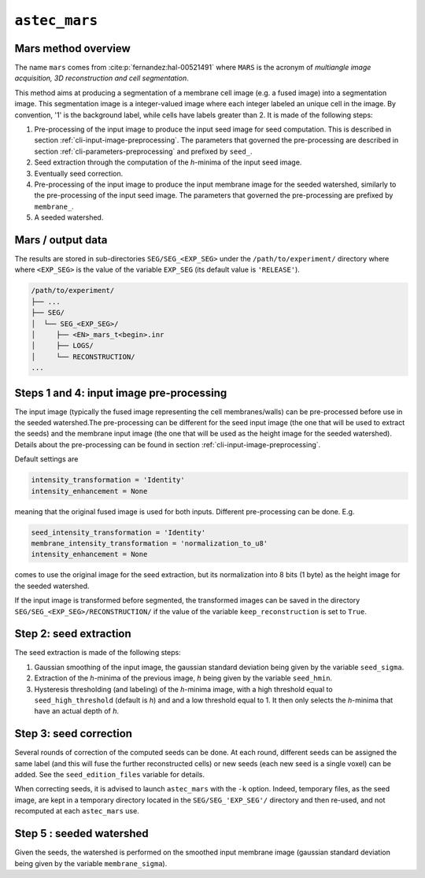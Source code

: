 
.. _cli-mars:

``astec_mars``
==============



Mars method overview
--------------------

The name ``mars`` comes from :cite:p:`fernandez:hal-00521491` where ``MARS`` is the acronym of *multiangle image acquisition, 3D reconstruction and cell segmentation*.

This method aims at producing a segmentation of a membrane cell image (e.g.  a fused image) into a segmentation image. This segmentation image is a integer-valued image where each integer labeled an unique cell in the image. By convention, '1' is the background label, while cells have labels greater than 2. It is made of the following steps:

1. Pre-processing of the input image to produce the input seed image
   for seed computation. This is described in section
   :ref:`cli-input-image-preprocessing`. The parameters that governed
   the pre-processing are described in section
   :ref:`cli-parameters-preprocessing` and prefixed by ``seed_``.

2. Seed extraction through the computation of the `h`-minima of the
   input seed image.
   
3. Eventually seed correction.
   
4. Pre-processing of the input image to produce the input membrane
   image for the seeded watershed, similarly to
   the pre-processing of the input seed image.
   The parameters that governed the pre-processing are prefixed by
   ``membrane_``.

5. A seeded watershed.



Mars / output data
------------------

The results are stored in sub-directories
``SEG/SEG_<EXP_SEG>`` under the
``/path/to/experiment/`` directory where where ``<EXP_SEG>`` is the
value of the variable ``EXP_SEG`` (its default value is ``'RELEASE'``). 

.. code-block:: none

   /path/to/experiment/
   ├── ...
   ├── SEG/
   │  └── SEG_<EXP_SEG>/
   │     ├── <EN>_mars_t<begin>.inr
   │     ├── LOGS/
   │     └── RECONSTRUCTION/
   ...


.. _cli-mars-input-data:

Steps 1 and 4: input image pre-processing
-----------------------------------------

The input image (typically the fused image representing the cell
membranes/walls) can be pre-processed before use in the seeded
watershed.The pre-processing can be different for the seed input image
(the one that will be used to extract the seeds) and the membrane
input image (the one that will be used as the height image for the
seeded watershed). Details about the pre-processing can be found in
section :ref:`cli-input-image-preprocessing`. 

Default settings are

.. code-block:: python
		
  intensity_transformation = 'Identity'
  intensity_enhancement = None

meaning that the original fused image is used for both
inputs. Different pre-processing can be done. E.g.

.. code-block:: python
		
  seed_intensity_transformation = 'Identity'
  membrane_intensity_transformation = 'normalization_to_u8'
  intensity_enhancement = None

comes to use the original image for the seed extraction, but its
normalization into 8 bits (1 byte) as the height image for the seeded
watershed. 

If the input image is transformed before segmented, the transformed
images can be saved in the directory
``SEG/SEG_<EXP_SEG>/RECONSTRUCTION/`` if the value of the variable
``keep_reconstruction`` is set to ``True``. 



Step 2: seed extraction
-----------------------

The seed extraction is made of the following steps:

1. Gaussian smoothing of the input image, the gaussian standard deviation being given by the variable ``seed_sigma``.

2. Extraction of the `h`-minima of the previous image, `h`  being given by the variable ``seed_hmin``.

3. Hysteresis thresholding (and labeling)  of the `h`-minima image, with
   a high threshold equal to ``seed_high_threshold`` (default is `h`)
   and and a low threshold equal to 1. It then only selects the
   `h`-minima that have an actual depth of `h`. 



.. _sec-cli-mars-seed-correction:

Step 3: seed correction
-----------------------

Several rounds of correction of the computed seeds can be done. At each round, different seeds can be assigned the same label (and this will fuse the further reconstructed cells) or new seeds (each new seed is a single voxel) can be added. See the ``seed_edition_files`` variable for details.

When correcting seeds, it is advised to launch ``astec_mars``  with the ``-k`` option. Indeed, temporary files, as the seed image, are kept in a temporary directory located in the ``SEG/SEG_'EXP_SEG'/`` directory and then re-used, and not recomputed at each ``astec_mars`` use.




Step 5 : seeded watershed
-------------------------

Given the seeds, the watershed is performed on the smoothed input
membrane image (gaussian standard deviation being given by the
variable ``membrane_sigma``).


